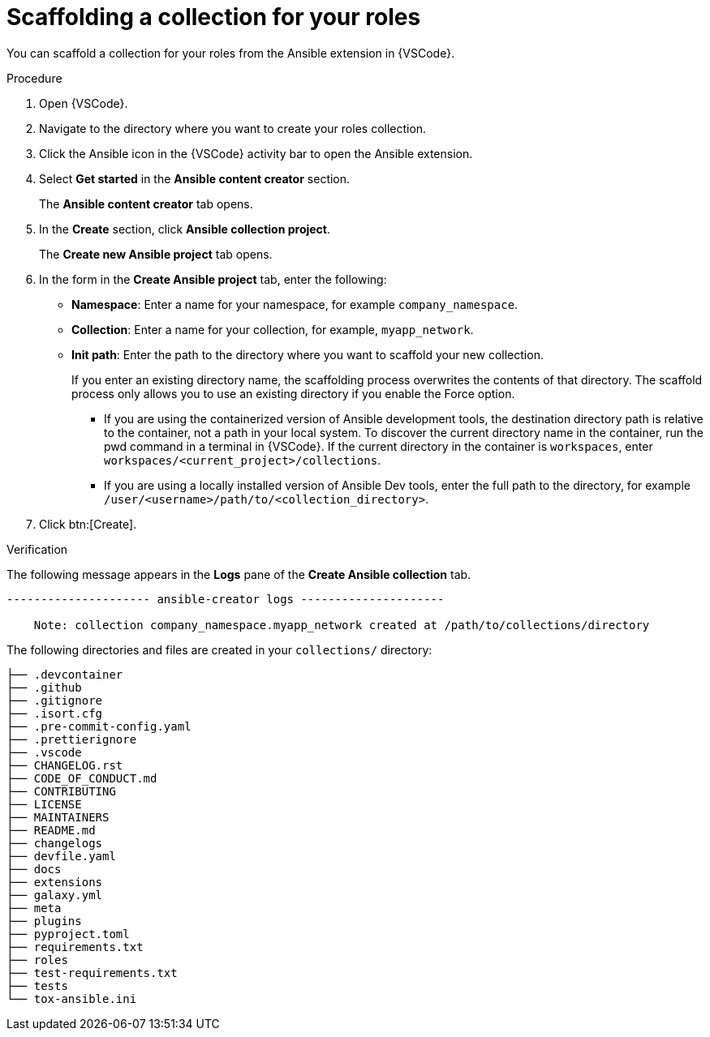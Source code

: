 :_newdoc-version: 2.18.3
:_template-generated: 2024-09-26
:_mod-docs-content-type: PROCEDURE

[id="devtools-scaffold-roles-collection_{context}"]
= Scaffolding a collection for your roles

[role="_abstract"]
You can scaffold a collection for your roles from the Ansible extension in {VSCode}.

.Procedure

. Open {VSCode}.
. Navigate to the directory where you want to create your roles collection.
. Click the Ansible icon in the {VSCode} activity bar to open the Ansible extension.
. Select *Get started* in the *Ansible content creator* section.
+
The *Ansible content creator* tab opens.
. In the *Create* section, click *Ansible collection project*.
+
The *Create new Ansible project* tab opens.
. In the form in the *Create Ansible project* tab, enter the following:
** *Namespace*: Enter a name for your namespace, for example `company_namespace`.
** *Collection*: Enter a name for your collection, for example, `myapp_network`.
** *Init path*: Enter the path to the directory where you want to scaffold your new collection.
+
If you enter an existing directory name, the scaffolding process overwrites the contents of that directory.
The scaffold process only allows you to use an existing directory if you enable the Force option.

*** If you are using the containerized version of Ansible development tools,
the destination directory path is relative to the container, not a path in your local system.
To discover the current directory name in the container, run the pwd command in a terminal in {VSCode}.
If the current directory in the container is `workspaces`, enter `workspaces/<current_project>/collections`.
*** If you are using a locally installed version of Ansible Dev tools,
enter the full path to the directory, for example `/user/<username>/path/to/<collection_directory>`.
. Click btn:[Create].

.Verification

The following message appears in the *Logs* pane of the *Create Ansible collection* tab.
// In this example, the destination directory name is 

----
--------------------- ansible-creator logs ---------------------

    Note: collection company_namespace.myapp_network created at /path/to/collections/directory
----

The following directories and files are created in your `collections/` directory:

----
├── .devcontainer
├── .github
├── .gitignore
├── .isort.cfg
├── .pre-commit-config.yaml
├── .prettierignore
├── .vscode
├── CHANGELOG.rst
├── CODE_OF_CONDUCT.md
├── CONTRIBUTING
├── LICENSE
├── MAINTAINERS
├── README.md
├── changelogs
├── devfile.yaml
├── docs
├── extensions
├── galaxy.yml
├── meta
├── plugins
├── pyproject.toml
├── requirements.txt
├── roles
├── test-requirements.txt
├── tests
└── tox-ansible.ini

----


